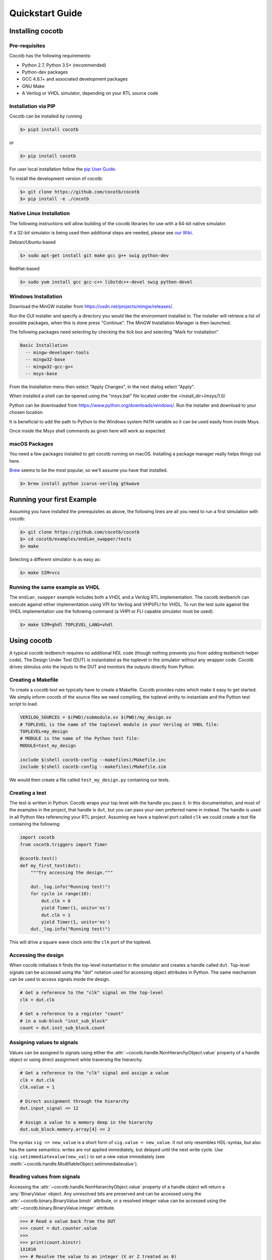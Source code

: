 ################
Quickstart Guide
################

Installing cocotb
=================

Pre-requisites
--------------

Cocotb has the following requirements:

* Python 2.7, Python 3.5+ (recommended)
* Python-dev packages
* GCC 4.8.1+ and associated development packages
* GNU Make
* A Verilog or VHDL simulator, depending on your RTL source code

Installation via PIP
--------------------

.. versionadded:: 1.2

Cocotb can be installed by running

.. code-block:: bash

    $> pip3 install cocotb

or

.. code-block:: bash

    $> pip install cocotb

For user local installation follow the
`pip User Guide <https://https://pip.pypa.io/en/stable/user_guide/#user-installs/>`_.

To install the development version of cocotb:

.. code-block:: bash

    $> git clone https://github.com/cocotb/cocotb
    $> pip install -e ./cocotb


Native Linux Installation
-------------------------

The following instructions will allow building of the cocotb libraries
for use with a 64-bit native simulator.

If a 32-bit simulator is being used then additional steps are needed, please see
`our Wiki <https://github.com/cocotb/cocotb/wiki/Tier-2-Setup-Instructions>`_.

Debian/Ubuntu-based

.. code-block:: bash

    $> sudo apt-get install git make gcc g++ swig python-dev

RedHat-based

.. code-block:: bash

    $> sudo yum install gcc gcc-c++ libstdc++-devel swig python-devel


Windows Installation
--------------------

Download the MinGW installer from https://osdn.net/projects/mingw/releases/.

Run the GUI installer and specify a directory you would like the environment
installed in. The installer will retrieve a list of possible packages, when this
is done press "Continue". The MinGW Installation Manager is then launched.

The following packages need selecting by checking the tick box and selecting
"Mark for installation"

.. code-block:: bash

    Basic Installation
      -- mingw-developer-tools
      -- mingw32-base
      -- mingw32-gcc-g++
      -- msys-base

From the Installation menu then select "Apply Changes", in the next dialog
select "Apply".

When installed a shell can be opened using the "msys.bat" file located under
the <install_dir>/msys/1.0/

Python can be downloaded from https://www.python.org/downloads/windows/.
Run the installer and download to your chosen location.

It is beneficial to add the path to Python to the Windows system ``PATH`` variable
so it can be used easily from inside Msys.

Once inside the Msys shell commands as given here will work as expected.

macOS Packages
--------------

You need a few packages installed to get cocotb running on macOS.
Installing a package manager really helps things out here.

`Brew <https://brew.sh/>`_ seems to be the most popular, so we'll assume you have that installed.

.. code-block:: bash

    $> brew install python icarus-verilog gtkwave


Running your first Example
==========================

Assuming you have installed the prerequisites as above,
the following lines are all you need to run a first simulation with cocotb:

.. code-block:: bash

    $> git clone https://github.com/cocotb/cocotb
    $> cd cocotb/examples/endian_swapper/tests
    $> make

Selecting a different simulator is as easy as:

.. code-block:: bash

    $> make SIM=vcs


Running the same example as VHDL
--------------------------------

The ``endian_swapper`` example includes both a VHDL and a Verilog RTL implementation.
The cocotb testbench can execute against either implementation using VPI for
Verilog and VHPI/FLI for VHDL.  To run the test suite against the VHDL
implementation use the following command (a VHPI or FLI capable simulator must
be used):

.. code-block:: bash

    $> make SIM=ghdl TOPLEVEL_LANG=vhdl


Using cocotb
============

A typical cocotb testbench requires no additional HDL code (though nothing prevents you from adding testbench helper code).
The Design Under Test (DUT) is instantiated as the toplevel in the simulator
without any wrapper code.
Cocotb drives stimulus onto the inputs to the DUT and monitors the outputs
directly from Python.


Creating a Makefile
-------------------

To create a cocotb test we typically have to create a Makefile.  Cocotb provides
rules which make it easy to get started.  We simply inform cocotb of the
source files we need compiling, the toplevel entity to instantiate and the
Python test script to load.

.. code-block:: makefile

    VERILOG_SOURCES = $(PWD)/submodule.sv $(PWD)/my_design.sv
    # TOPLEVEL is the name of the toplevel module in your Verilog or VHDL file:
    TOPLEVEL=my_design
    # MODULE is the name of the Python test file:
    MODULE=test_my_design

    include $(shell cocotb-config --makefiles)/Makefile.inc
    include $(shell cocotb-config --makefiles)/Makefile.sim

We would then create a file called ``test_my_design.py`` containing our tests.


Creating a test
---------------

The test is written in Python. Cocotb wraps your top level with the handle you
pass it. In this documentation, and most of the examples in the project, that
handle is ``dut``, but you can pass your own preferred name in instead. The
handle is used in all Python files referencing your RTL project. Assuming we
have a toplevel port called ``clk`` we could create a test file containing the
following:

.. code-block:: python3

    import cocotb
    from cocotb.triggers import Timer

    @cocotb.test()
    def my_first_test(dut):
        """Try accessing the design."""

        dut._log.info("Running test!")
        for cycle in range(10):
            dut.clk = 0
            yield Timer(1, units='ns')
            dut.clk = 1
            yield Timer(1, units='ns')
        dut._log.info("Running test!")

This will drive a square wave clock onto the ``clk`` port of the toplevel.


Accessing the design
--------------------

When cocotb initialises it finds the top-level instantiation in the simulator
and creates a handle called ``dut``. Top-level signals can be accessed using the
"dot" notation used for accessing object attributes in Python. The same mechanism
can be used to access signals inside the design.

.. code-block:: python3

    # Get a reference to the "clk" signal on the top-level
    clk = dut.clk

    # Get a reference to a register "count"
    # in a sub-block "inst_sub_block"
    count = dut.inst_sub_block.count


Assigning values to signals
---------------------------

Values can be assigned to signals using either the
:attr:`~cocotb.handle.NonHierarchyObject.value` property of a handle object
or using direct assignment while traversing the hierarchy.

.. code-block:: python3

    # Get a reference to the "clk" signal and assign a value
    clk = dut.clk
    clk.value = 1

    # Direct assignment through the hierarchy
    dut.input_signal <= 12

    # Assign a value to a memory deep in the hierarchy
    dut.sub_block.memory.array[4] <= 2


The syntax ``sig <= new_value`` is a short form of ``sig.value = new_value``.
It not only resembles HDL-syntax, but also has the same semantics:
writes are not applied immediately, but delayed until the next write cycle.
Use ``sig.setimmediatevalue(new_val)`` to set a new value immediately
(see :meth:`~cocotb.handle.ModifiableObject.setimmediatevalue`).



Reading values from signals
---------------------------

Accessing the :attr:`~cocotb.handle.NonHierarchyObject.value` property of a handle object will return a :any:`BinaryValue` object.
Any unresolved bits are preserved and can be accessed using the :attr:`~cocotb.binary.BinaryValue.binstr` attribute,
or a resolved integer value can be accessed using the :attr:`~cocotb.binary.BinaryValue.integer` attribute.

.. code-block:: python3

    >>> # Read a value back from the DUT
    >>> count = dut.counter.value
    >>>
    >>> print(count.binstr)
    1X1010
    >>> # Resolve the value to an integer (X or Z treated as 0)
    >>> print(count.integer)
    42
    >>> # Show number of bits in a value
    >>> print(count.n_bits)
    6

We can also cast the signal handle directly to an integer:

.. code-block:: python3

    >>> print(int(dut.counter))
    42



Parallel and sequential execution of coroutines
-----------------------------------------------

.. code-block:: python3

    @cocotb.coroutine
    def reset_dut(reset_n, duration):
        reset_n <= 0
        yield Timer(duration, units='ns')
        reset_n <= 1
        reset_n._log.debug("Reset complete")

    @cocotb.test()
    def parallel_example(dut):
        reset_n = dut.reset

        # This will call reset_dut sequentially
        # Execution will block until reset_dut has completed
        yield reset_dut(reset_n, 500)
        dut._log.debug("After reset")

        # Call reset_dut in parallel with this coroutine
        reset_thread = cocotb.fork(reset_dut(reset_n, 500)

        yield Timer(250, units='ns')
        dut._log.debug("During reset (reset_n = %s)" % reset_n.value)

        # Wait for the other thread to complete
        yield reset_thread.join()
        dut._log.debug("After reset")

